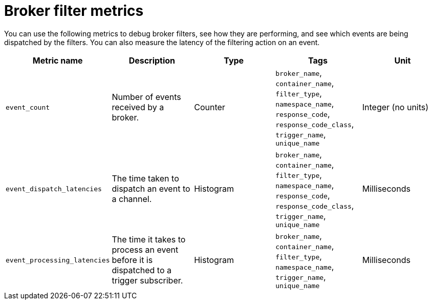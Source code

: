 [id="serverless-broker-filter-metrics_{context}"]
= Broker filter metrics

[role="_abstract"]
You can use the following metrics to debug broker filters, see how they are performing, and see which events are being dispatched by the filters. You can also measure the latency of the filtering action on an event.

[cols=5*,options="header"]
|===
|Metric name
|Description
|Type
|Tags
|Unit

|`event_count`
|Number of events received by a broker.
|Counter
|`broker_name`, `container_name`, `filter_type`, `namespace_name`, `response_code`, `response_code_class`, `trigger_name`, `unique_name`
|Integer (no units)

|`event_dispatch_latencies`
|The time taken to dispatch an event to a channel.
|Histogram
|`broker_name`, `container_name`, `filter_type`, `namespace_name`, `response_code`, `response_code_class`, `trigger_name`, `unique_name`
|Milliseconds

|`event_processing_latencies`
|The time it takes to process an event before it is dispatched to a trigger subscriber.
|Histogram
|`broker_name`, `container_name`, `filter_type`, `namespace_name`, `trigger_name`, `unique_name`
|Milliseconds
|===
